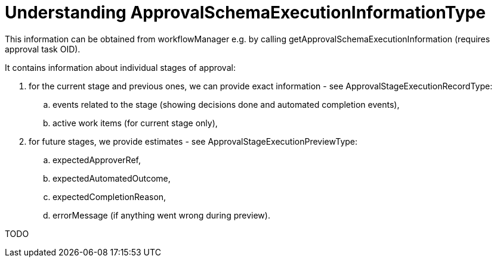 = Understanding ApprovalSchemaExecutionInformationType
:page-wiki-name: Understanding ApprovalSchemaExecutionInformationType
:page-wiki-metadata-create-user: mederly
:page-wiki-metadata-create-date: 2017-08-02T15:14:53.839+02:00
:page-wiki-metadata-modify-user: mederly
:page-wiki-metadata-modify-date: 2017-08-02T16:44:27.491+02:00

This information can be obtained from workflowManager e.g. by calling getApprovalSchemaExecutionInformation (requires approval task OID).

It contains information about individual stages of approval:

. for the current stage and previous ones, we can provide exact information - see ApprovalStageExecutionRecordType:

.. events related to the stage (showing decisions done and automated completion events),

.. active work items (for current stage only),



. for future stages, we provide estimates - see ApprovalStageExecutionPreviewType:

.. expectedApproverRef,

.. expectedAutomatedOutcome,

.. expectedCompletionReason,

.. errorMessage (if anything went wrong during preview).



TODO